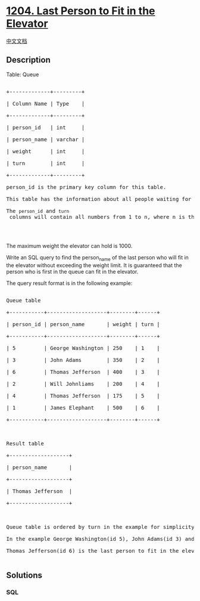 * [[https://leetcode.com/problems/last-person-to-fit-in-the-elevator][1204.
Last Person to Fit in the Elevator]]
  :PROPERTIES:
  :CUSTOM_ID: last-person-to-fit-in-the-elevator
  :END:
[[./solution/1200-1299/1204.Last Person to Fit in the Elevator/README.org][中文文档]]

** Description
   :PROPERTIES:
   :CUSTOM_ID: description
   :END:

#+begin_html
  <p>
#+end_html

Table: Queue

#+begin_html
  </p>
#+end_html

#+begin_html
  <pre>

  +-------------+---------+

  | Column Name | Type    |

  +-------------+---------+

  | person_id   | int     |

  | person_name | varchar |

  | weight      | int     |

  | turn        | int     |

  +-------------+---------+

  person_id is the primary key column for this table.

  This table has the information about all people waiting for an elevator.

  The <code>person_id</code>&nbsp;and <code>turn</code> columns will contain all numbers from 1 to n, where n is the number of rows in the table.

  </pre>
#+end_html

#+begin_html
  <p>
#+end_html

 

#+begin_html
  </p>
#+end_html

#+begin_html
  <p>
#+end_html

The maximum weight the elevator can hold is 1000.

#+begin_html
  </p>
#+end_html

#+begin_html
  <p>
#+end_html

Write an SQL query to find the person_name of the last person who will
fit in the elevator without exceeding the weight limit. It is guaranteed
that the person who is first in the queue can fit in the elevator.

#+begin_html
  </p>
#+end_html

#+begin_html
  <p>
#+end_html

The query result format is in the following example:

#+begin_html
  </p>
#+end_html

#+begin_html
  <pre>

  Queue table

  +-----------+-------------------+--------+------+

  | person_id | person_name       | weight | turn |

  +-----------+-------------------+--------+------+

  | 5         | George Washington | 250    | 1    |

  | 3         | John Adams        | 350    | 2    |

  | 6         | Thomas Jefferson  | 400    | 3    |

  | 2         | Will Johnliams    | 200    | 4    |

  | 4         | Thomas Jefferson  | 175    | 5    |

  | 1         | James Elephant    | 500    | 6    |

  +-----------+-------------------+--------+------+



  Result table

  +-------------------+

  | person_name       |

  +-------------------+

  | Thomas Jefferson  |

  +-------------------+



  Queue table is ordered by turn in the example for simplicity.

  In the example George Washington(id 5), John Adams(id 3) and Thomas Jefferson(id 6) will enter the elevator as their weight sum is 250 + 350 + 400 = 1000.

  Thomas Jefferson(id 6) is the last person to fit in the elevator because he has the last turn in these three people.

  </pre>
#+end_html

** Solutions
   :PROPERTIES:
   :CUSTOM_ID: solutions
   :END:

#+begin_html
  <!-- tabs:start -->
#+end_html

*** *SQL*
    :PROPERTIES:
    :CUSTOM_ID: sql
    :END:
#+begin_src sql
#+end_src

#+begin_html
  <!-- tabs:end -->
#+end_html
